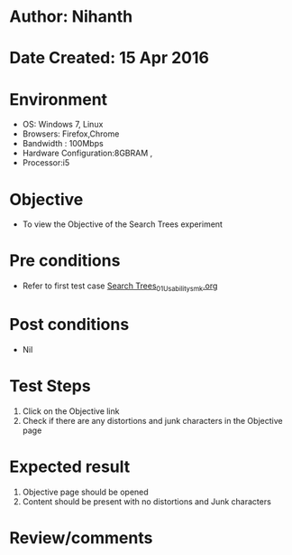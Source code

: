 * Author: Nihanth
* Date Created: 15 Apr 2016
* Environment
  - OS: Windows 7, Linux
  - Browsers: Firefox,Chrome
  - Bandwidth : 100Mbps
  - Hardware Configuration:8GBRAM , 
  - Processor:i5

* Objective
  - To view the  Objective of the Search Trees experiment

* Pre conditions
  - Refer to first test case [[https://github.com/Virtual-Labs/data-structures-iiith/blob/master/test-cases/integration_test-cases/Search Trees/Search Trees_01_Usability_smk.org][Search Trees_01_Usability_smk.org]]

* Post conditions
  - Nil
* Test Steps
  1. Click on the  Objective link 
  2. Check if there are any distortions and junk characters in the  Objective page

* Expected result
  1. Objective page should be opened
  2. Content should be present with no distortions and Junk characters

* Review/comments


